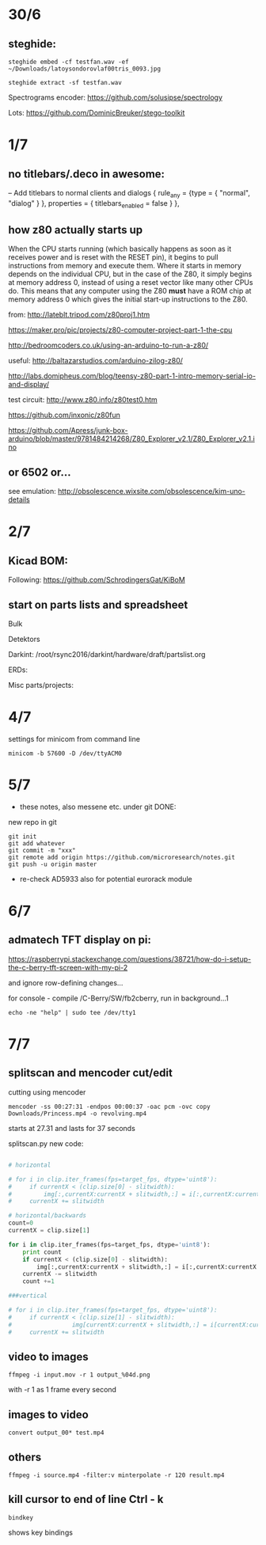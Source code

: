 * 30/6

** steghide: 

: steghide embed -cf testfan.wav -ef ~/Downloads/latoysondorovlaf00tris_0093.jpg

: steghide extract -sf testfan.wav

Spectrograms encoder: https://github.com/solusipse/spectrology

Lots: https://github.com/DominicBreuker/stego-toolkit

* 1/7

** no titlebars/.deco in awesome:

    -- Add titlebars to normal clients and dialogs
    { rule_any = {type = { "normal", "dialog" }
      }, properties = { titlebars_enabled = false }
    },

** how z80 actually starts up

When the CPU starts running (which basically happens as soon as it
receives power and is reset with the RESET pin), it begins to pull
instructions from memory and execute them. Where it starts in memory
depends on the individual CPU, but in the case of the Z80, it simply
begins at memory address 0, instead of using a reset vector like many
other CPUs do. This means that any computer using the Z80 *must* have
a ROM chip at memory address 0 which gives the initial start-up
instructions to the Z80.

from: http://lateblt.tripod.com/z80proj1.htm

https://maker.pro/pic/projects/z80-computer-project-part-1-the-cpu

http://bedroomcoders.co.uk/using-an-arduino-to-run-a-z80/

useful: http://baltazarstudios.com/arduino-zilog-z80/

http://labs.domipheus.com/blog/teensy-z80-part-1-intro-memory-serial-io-and-display/

test circuit: http://www.z80.info/z80test0.htm

https://github.com/inxonic/z80fun

https://github.com/Apress/junk-box-arduino/blob/master/9781484214268/Z80_Explorer_v2.1/Z80_Explorer_v2.1.ino

** or 6502 or...

see emulation: http://obsolescence.wixsite.com/obsolescence/kim-uno-details

* 2/7

** Kicad BOM:

Following: https://github.com/SchrodingersGat/KiBoM

** start on parts lists and spreadsheet

Bulk

Detektors

Darkint: /root/rsync2016/darkint/hardware/draft/partslist.org

ERDs:

Misc parts/projects:

* 4/7

settings for minicom from command line

: minicom -b 57600 -D /dev/ttyACM0

* 5/7

- these notes, also messene etc. under git DONE:

new repo in git

: git init
: git add whatever
: git commit -m "xxx"
: git remote add origin https://github.com/microresearch/notes.git
: git push -u origin master

- re-check AD5933 also for potential eurorack module
* 6/7

** admatech TFT display on pi:

https://raspberrypi.stackexchange.com/questions/38721/how-do-i-setup-the-c-berry-tft-screen-with-my-pi-2

and ignore row-defining changes...

for console - compile /C-Berry/SW/fb2cberry, run in background...1

: echo -ne "help" | sudo tee /dev/tty1

* 7/7

** splitscan and mencoder cut/edit

cutting using mencoder

: mencoder -ss 00:27:31 -endpos 00:00:37 -oac pcm -ovc copy Downloads/Princess.mp4 -o revolving.mp4

starts at 27.31 and lasts for 37 seconds

splitscan.py new code:

#+BEGIN_SRC python

# horizontal

# for i in clip.iter_frames(fps=target_fps, dtype='uint8'):
#     if currentX < (clip.size[0] - slitwidth):
#         img[:,currentX:currentX + slitwidth,:] = i[:,currentX:currentX + slitwidth,:]
#     currentX += slitwidth

# horizontal/backwards
count=0
currentX = clip.size[1]

for i in clip.iter_frames(fps=target_fps, dtype='uint8'):
    print count
    if currentX < (clip.size[0] - slitwidth):
        img[:,currentX:currentX + slitwidth,:] = i[:,currentX:currentX + slitwidth,:]
    currentX -= slitwidth
    count +=1

###vertical

# for i in clip.iter_frames(fps=target_fps, dtype='uint8'):
#     if currentX < (clip.size[1] - slitwidth):
#                 img[currentX:currentX + slitwidth,:] = i[currentX:currentX + slitwidth,:]
#     currentX += slitwidth

#+END_SRC

** video to images

: ffmpeg -i input.mov -r 1 output_%04d.png

with -r 1 as 1 frame every second

** images to video

: convert output_00* test.mp4

** others

: ffmpeg -i source.mp4 -filter:v minterpolate -r 120 result.mp4


** kill cursor to end of line Ctrl - k

: bindkey

shows key bindings
